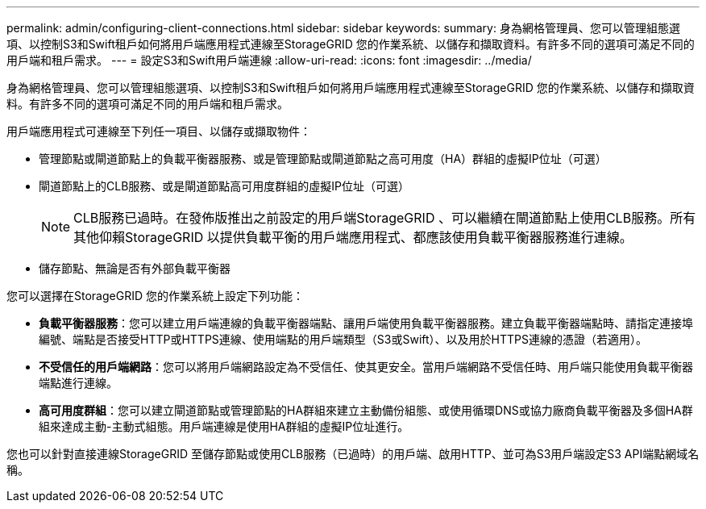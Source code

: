 ---
permalink: admin/configuring-client-connections.html 
sidebar: sidebar 
keywords:  
summary: 身為網格管理員、您可以管理組態選項、以控制S3和Swift租戶如何將用戶端應用程式連線至StorageGRID 您的作業系統、以儲存和擷取資料。有許多不同的選項可滿足不同的用戶端和租戶需求。 
---
= 設定S3和Swift用戶端連線
:allow-uri-read: 
:icons: font
:imagesdir: ../media/


[role="lead"]
身為網格管理員、您可以管理組態選項、以控制S3和Swift租戶如何將用戶端應用程式連線至StorageGRID 您的作業系統、以儲存和擷取資料。有許多不同的選項可滿足不同的用戶端和租戶需求。

用戶端應用程式可連線至下列任一項目、以儲存或擷取物件：

* 管理節點或閘道節點上的負載平衡器服務、或是管理節點或閘道節點之高可用度（HA）群組的虛擬IP位址（可選）
* 閘道節點上的CLB服務、或是閘道節點高可用度群組的虛擬IP位址（可選）
+

NOTE: CLB服務已過時。在發佈版推出之前設定的用戶端StorageGRID 、可以繼續在閘道節點上使用CLB服務。所有其他仰賴StorageGRID 以提供負載平衡的用戶端應用程式、都應該使用負載平衡器服務進行連線。

* 儲存節點、無論是否有外部負載平衡器


您可以選擇在StorageGRID 您的作業系統上設定下列功能：

* *負載平衡器服務*：您可以建立用戶端連線的負載平衡器端點、讓用戶端使用負載平衡器服務。建立負載平衡器端點時、請指定連接埠編號、端點是否接受HTTP或HTTPS連線、使用端點的用戶端類型（S3或Swift）、以及用於HTTPS連線的憑證（若適用）。
* *不受信任的用戶端網路*：您可以將用戶端網路設定為不受信任、使其更安全。當用戶端網路不受信任時、用戶端只能使用負載平衡器端點進行連線。
* *高可用度群組*：您可以建立閘道節點或管理節點的HA群組來建立主動備份組態、或使用循環DNS或協力廠商負載平衡器及多個HA群組來達成主動-主動式組態。用戶端連線是使用HA群組的虛擬IP位址進行。


您也可以針對直接連線StorageGRID 至儲存節點或使用CLB服務（已過時）的用戶端、啟用HTTP、並可為S3用戶端設定S3 API端點網域名稱。
